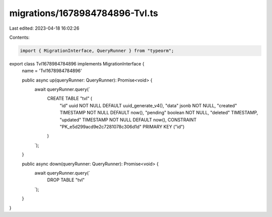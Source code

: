 migrations/1678984784896-Tvl.ts
===============================

Last edited: 2023-04-18 16:02:26

Contents:

.. code-block:: ts

    import { MigrationInterface, QueryRunner } from "typeorm";

export class Tvl1678984784896 implements MigrationInterface {
    name = 'Tvl1678984784896'

    public async up(queryRunner: QueryRunner): Promise<void> {
        await queryRunner.query(`
            CREATE TABLE "tvl" (
                "id" uuid NOT NULL DEFAULT uuid_generate_v4(),
                "data" jsonb NOT NULL,
                "created" TIMESTAMP NOT NULL DEFAULT now(),
                "pending" boolean NOT NULL,
                "deleted" TIMESTAMP,
                "updated" TIMESTAMP NOT NULL DEFAULT now(),
                CONSTRAINT "PK_e5d299acd9e2c7281078c306d1d" PRIMARY KEY ("id")
            )
        `);
    }

    public async down(queryRunner: QueryRunner): Promise<void> {
        await queryRunner.query(`
            DROP TABLE "tvl"
        `);
    }

}


